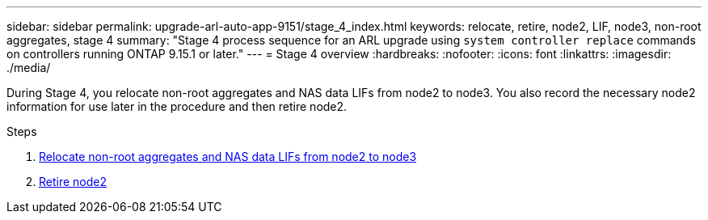 ---
sidebar: sidebar
permalink: upgrade-arl-auto-app-9151/stage_4_index.html
keywords: relocate, retire, node2, LIF, node3, non-root aggregates, stage 4
summary: "Stage 4 process sequence for an ARL upgrade using `system controller replace` commands on controllers running ONTAP 9.15.1 or later."
---
= Stage 4 overview
:hardbreaks:
:nofooter:
:icons: font
:linkattrs:
:imagesdir: ./media/

[.lead]
During Stage 4, you relocate non-root aggregates and NAS data LIFs from node2 to node3. You also record the necessary node2 information for use later in the procedure and then retire node2.

.Steps

. link:relocate_non_root_aggr_nas_lifs_from_node2_to_node3.html[Relocate non-root aggregates and NAS data LIFs from node2 to node3]
. link:retire_node2.html[Retire node2]
